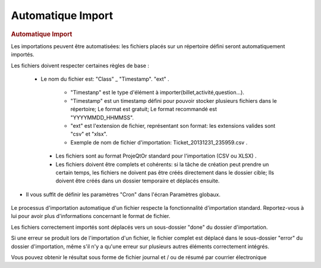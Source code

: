 .. raw:: latex

.. title:: ImportAutomatic

Automatique Import
---------------------------
.. rubric:: Automatique Import


Les importations peuvent être automatisées: les fichiers placés sur un répertoire défini seront automatiquement importés.

Les fichiers doivent respecter certaines règles de base : 

 - Le nom du fichier est: "Class" _ "Timestamp". "ext" .
  
    - "Timestanp" est le type d'élément à importer(billet,activité,question...).
  
    - "Timestamp" est un timestamp défini pour pouvoir stocker plusieurs fichiers dans le répertoire; Le format est gratuit; Le format recommandé est "YYYYMMDD_HHMMSS".
  
    - "ext" est l'extension de fichier, représentant son format: les extensions valides sont "csv" et "xlsx".
  
    - Exemple de nom de fichier d'importation: Ticket_20131231_235959.csv .
  
  - Les fichiers sont au format ProjeQtOr standard pour l'importation (CSV ou XLSX) .
  
  - Les fichiers doivent être complets et cohérents: si la tâche de création peut prendre un certain temps, les fichiers ne doivent pas être créés directement dans le dossier cible; Ils doivent être créés dans un dossier temporaire et déplacés ensuite.
  
- Il vous suffit de définir les paramètres "Cron" dans l'écran Paramètres globaux.

.. figure:: /images/GUI/automaticimport.png 


Le processus d'importation automatique d'un fichier respecte la fonctionnalité d'importation standard. Reportez-vous à lui pour avoir plus d'informations concernant le format de fichier.

Les fichiers correctement importés sont déplacés vers un sous-dossier "done" du dossier d'importation.

Si une erreur se produit lors de l'importation d'un fichier, le fichier complet est déplacé dans le sous-dossier "error" du dossier d'importation, même s'il n'y a qu'une erreur sur plusieurs autres éléments correctement intégrés.

Vous pouvez obtenir le résultat sous forme de fichier journal et / ou de résumé par courrier électronique